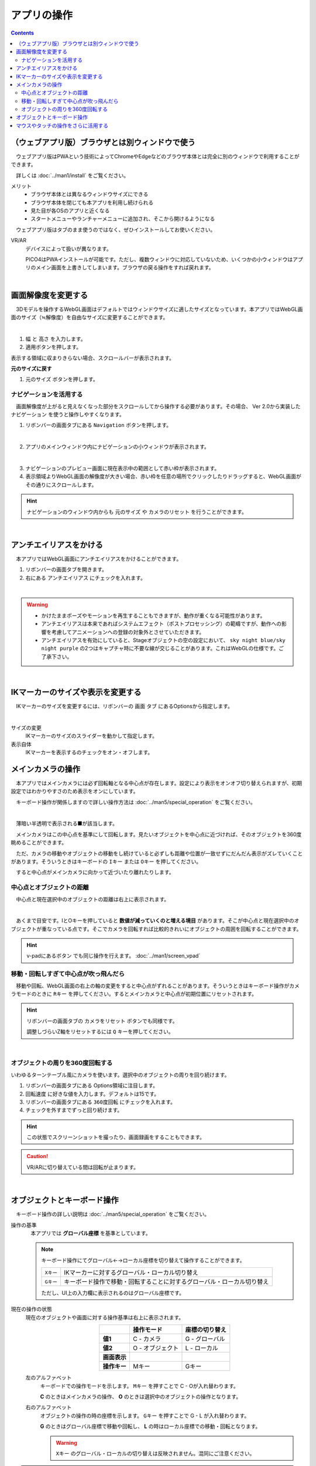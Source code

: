#########################
アプリの操作
#########################

.. contents::


.. index::
    画面解像度を変更する

（ウェブアプリ版）ブラウザとは別ウィンドウで使う
==================================================

　ウェブアプリ版はPWAという技術によってChromeやEdgeなどのブラウザ本体とは完全に別のウィンドウで利用することができます。

　詳しくは :doc:`../man1/install` をご覧ください。

メリット
    * ブラウザ本体とは異なるウィンドウサイズにできる
    * ブラウザ本体を閉じても本アプリを利用し続けられる
    * 見た目が各OSのアプリと近くなる
    * スタートメニューやランチャーメニューに追加され、そこから開けるようになる

　ウェブアプリ版はタブのまま使うのではなく、ぜひインストールしてお使いください。

VR/AR
    デバイスによって扱いが異なります。
    
    PICO4はPWAインストールが可能です。ただし、複数ウィンドウに対応していないため、いくつかの小ウィンドウはアプリのメイン画面を上書きしてしまいます。ブラウザの戻る操作をすれば戻れます。

|

画面解像度を変更する
============================

　3Dモデルを操作するWebGL画面はデフォルトではウィンドウサイズに適したサイズとなっています。本アプリではWebGL画面のサイズ（≒解像度）を自由なサイズに変更することができます。

.. image:: ./img/general_scr01.png
    :align: center

|

1. ``幅`` と ``高さ`` を入力します。
2. 適用ボタンを押します。

表示する領域に収まりきらない場合、スクロールバーが表示されます。

**元のサイズに戻す**

1.  ``元のサイズ`` ボタンを押します。

.. index:: ナビゲーション(一般的な使い方)

ナビゲーションを活用する
-------------------------------

　画面解像度が上がると見えなくなった部分をスクロールしてから操作する必要があります。その場合、 Ver 2.0から実装した ``ナビゲーション`` を使うと操作しやすくなります。

1. リボンバーの画面タブにある ``Navigation`` ボタンを押します。
 
.. image:: ./img/general_scr02.png
    :align: center

|

2. アプリのメインウィンドウ内にナビゲーションの小ウィンドウが表示されます。

.. image:: ../img/screen_naviwin.png
    :align: center

|

3. ナビゲーションのプレビュー画面に現在表示中の範囲として赤い枠が表示されます。
4. 表示領域よりWebGL画面の解像度が大きい場合、赤い枠を任意の場所でクリックしたりドラッグすると、WebGL画面がその通りにスクロールします。

.. hint::
    ナビゲーションのウィンドウ内からも ``元のサイズ`` や ``カメラのリセット`` を行うことができます。

|

.. index:: アンチエイリアスをかける

アンチエイリアスをかける
================================

　本アプリではWebGL画面にアンチエイリアスをかけることができます。

1. リボンバーの画面タブを開きます。
2. 右にある ``アンチエイリアス`` にチェックを入れます。


.. image:: ./img/spcl_07.png
    :align: center

|

.. warning::
    * かけたままポーズやモーションを再生することもできますが、動作が重くなる可能性があります。
    * アンチエイリアスは本来であればシステムエフェクト（ポストプロセッシング）の範疇ですが、動作への影響を考慮してアニメーションへの登録の対象外とさせていただきます。
    * アンチエイリアスを有効にしていると、Stageオブジェクトの空の設定において、 ``sky night blue/sky night purple`` の2つはキャプチャ時に不要な線が交じることがあります。これはWebGLの仕様です。ご了承下さい。


|

.. index:: IKマーカーの表示を変更する

IKマーカーのサイズや表示を変更する
======================================

　IKマーカーのサイズを変更するには、リボンバーの ``画面`` タブ にあるOptionsから指定します。

.. image:: ../img/screen_ribbon_scr_02.png
    :align: center

|

サイズの変更
    IKマーカーのサイズのスライダーを動かして指定します。

表示自体
    IKマーカーを表示するのチェックをオン・オフします。



.. index:: 
    メインカメラの操作
    メインカメラのリセット
    メインカメラのZ軸のリセット

メインカメラの操作
=========================

　本アプリではメインカメラには必ず回転軸となる中心点が存在します。設定により表示をオンオフ切り替えられますが、初期設定ではわかりやすさのため表示をオンにしています。

　キーボード操作が関係しますので詳しい操作方法は :doc:`../man5/special_operation` をご覧ください。

.. image:: img/spcl_01.png
    :align: center
    :alt: 中心点

|

　薄暗い半透明で表示される■が該当します。

　メインカメラはこの中心点を基準にして回転します。見たいオブジェクトを中心点に近づければ、そのオブジェクトを360度眺めることができます。

　ただ、カメラの移動やオブジェクトの移動をし続けていると必ずしも距離や位置が一致せずにだんだん表示がズレていくことがあります。そういうときはキーボードの ``Iキー`` または ``Oキー`` を押してください。

　すると中心点がメインカメラに向かって近づいたり離れたりします。


中心点とオブジェクトの距離
--------------------------------

　中心点と現在選択中のオブジェクトの距離は右上に表示されます。

.. |sub2| image:: ../img/screen_vpad_2.png
.. |sub3| image:: ../img/screen_vpad_3.png

.. image:: img/spcl_02.png
    :align: center
    :alt: 中心点とオブジェクトの距離

|

　あくまで目安です。IとOキーを押していると **数値が減っていくのと増える境目** があります。そこが中心点と現在選択中のオブジェクトが重なっている点です。そこでカメラを回転すれば比較的きれいにオブジェクトの周囲を回転することができます。

.. hint::
    v-padにあるボタン |sub2| |sub3| でも同じ操作を行えます。 :doc:`../man1/screen_vpad`

移動・回転しすぎて中心点が吹っ飛んだら
--------------------------------------------

　移動や回転、WebGL画面の右上の軸の変更をすると中心点がずれることがあります。そういうときはキーボード操作がカメラモードのときに ``Rキー`` を押してください。するとメインカメラと中心点が初期位置にリセットされます。

.. hint::
    リボンバーの画面タブの ``カメラをリセット`` ボタンでも同様です。

    調整しづらいZ軸をリセットするには ``Q`` キーを押してください。

|

.. index::
    メインカメラを360度回転させる
    ターンテーブル風に使う

オブジェクトの周りを360度回転する
------------------------------------------

いわゆるターンテーブル風にカメラを使います。選択中のオブジェクトの周りを回り続けます。

1. リボンバーの画面タブにある Options領域に注目します。
2. ``回転速度`` に好きな値を入力します。デフォルトは15です。
3. リボンバーの画面タブにある ``360度回転`` にチェックを入れます。
4. チェックを外すまでずっと回り続けます。

.. hint::
    この状態でスクリーンショットを撮ったり、画面録画をすることもできます。

.. caution::
    VR/ARに切り替えている間は回転が止まります。

| 

.. index:: 
    オブジェクトとキーボード操作
    グローバル座標とローカル座標

オブジェクトとキーボード操作
===============================

　キーボード操作の詳しい説明は :doc:`../man5/special_operation` をご覧ください。

操作の基準
    　本アプリでは **グローバル座標** を基準としています。

    .. note::
        キーボード操作にてグローバル←→ローカル座標を切り替えて操作することができます。

        .. csv-table::

                ``Xキー`` , IKマーカーに対するグローバル・ローカル切り替え
                ``Gキー`` , キーボード操作で移動・回転することに対するグローバル・ローカル切り替え
        
        ただし、UI上の入力欄に表示されるのはグローバル座標です。

.. |objmark_CO| image:: ./img/spcl_04.png
.. |objmark_GL| image:: ./img/spcl_03.png

現在の操作の状態
    現在のオブジェクトや画面に対する操作基準は右上に表示されます。

    .. csv-table::
        :header-rows: 1
        :stub-columns: 1
        :align: center

        ,操作モード,座標の切り替え
        値1, C - カメラ,G - グローバル
        値2, O - オブジェクト,L - ローカル
        画面表示, |objmark_CO| , |objmark_GL|
        操作キー, Mキー, Gキー

    左のアルファベット
        キーボードでの操作モードを示します。 ``Mキー`` を押すことで C - Oが入れ替わります。

        **C** のときはメインカメラの操作、 **O** のときは選択中のオブジェクトの操作となります。

    右のアルファベット
        オブジェクトの操作の時の座標を示します。 ``Gキー`` を押すことで G - L が入れ替わります。

        **G** のときはグローバル座標で移動や回転し、 **L** の時はローカル座標での移動・回転となります。

        .. warning::
            ``Xキー`` のグローバル・ローカルの切り替えは反映されません。混同にご注意ください。
    

.. hint::
    操作モードを ``O`` オブジェクトにしておくと、マウスとキーボードの両方でオブジェクトを移動や回転させることができ、効率アップするでしょう。


.. index:: v-pad(アプリの操作)

マウスやタッチの操作をさらに活用する
=======================================

　本アプリはWebGL画面をマウスやタッチ操作で動かしますが、使い方や環境によってはCtrlキーやSPACEキーなど、キーボード操作を交える必要があります。キーボードをすぐに使えない環境などで全てマウス操作をできるのが、V-padというウィンドウです。

V-pad
    　このウィンドウを使うことにより、メインカメラの移動・回転・ズームインズームアウトをマウスやタッチの環境に悩むことなく共通して使うことができるようになります。

    　これはVRデバイスやスマートフォンなどのモバイル端末でも使用可能です。タッチだとどうすればいいかわからない操作も、このウィンドウならば目的に応じたパネルをスワイプすることでわかりやすく実行できます。

    .. image:: img/spcl_05.png
        :align: center

    |

    ウィンドウの見た目と使い方は :doc:`../man1/screen_vpad` をご覧ください。

    .. admonition:: 移動と回転のスピードについて

        アプリケーションの設定の ``アプリケーション`` タブにあるV-padの ``移動速度`` 、 ``回転速度`` でスピードを調整することができます。

いろんな操作例
    * メインカメラの回転をマウスで行う。メインカメラの移動を WASD FV キーで行う
    * メインカメラの操作全般を V-pad で、細かい調整をマウスで行う
    * スマートフォンで左手で V-pad の回転パネル、右手で V-padの前進と移動パネルを操作する

自分に適した操作方法を見つけてみてください。

|

